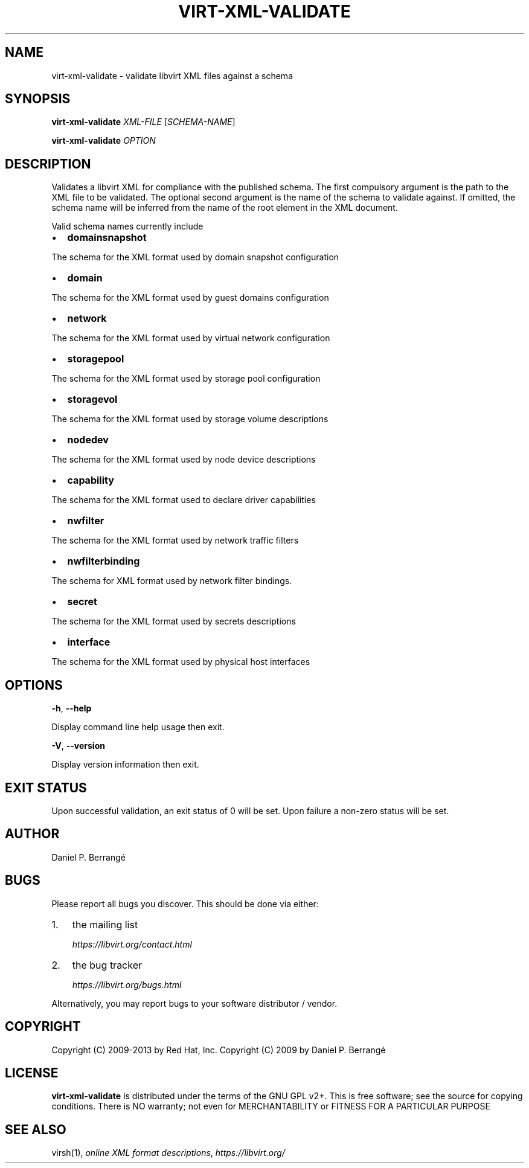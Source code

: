 .\" Man page generated from reStructuredText.
.
.TH VIRT-XML-VALIDATE 1 "" "" "Virtualization Support"
.SH NAME
virt-xml-validate \- validate libvirt XML files against a schema
.
.nr rst2man-indent-level 0
.
.de1 rstReportMargin
\\$1 \\n[an-margin]
level \\n[rst2man-indent-level]
level margin: \\n[rst2man-indent\\n[rst2man-indent-level]]
-
\\n[rst2man-indent0]
\\n[rst2man-indent1]
\\n[rst2man-indent2]
..
.de1 INDENT
.\" .rstReportMargin pre:
. RS \\$1
. nr rst2man-indent\\n[rst2man-indent-level] \\n[an-margin]
. nr rst2man-indent-level +1
.\" .rstReportMargin post:
..
.de UNINDENT
. RE
.\" indent \\n[an-margin]
.\" old: \\n[rst2man-indent\\n[rst2man-indent-level]]
.nr rst2man-indent-level -1
.\" new: \\n[rst2man-indent\\n[rst2man-indent-level]]
.in \\n[rst2man-indent\\n[rst2man-indent-level]]u
..
.SH SYNOPSIS
.sp
\fBvirt\-xml\-validate\fP \fIXML\-FILE\fP [\fISCHEMA\-NAME\fP]
.sp
\fBvirt\-xml\-validate\fP \fIOPTION\fP
.SH DESCRIPTION
.sp
Validates a libvirt XML for compliance with the published schema.
The first compulsory argument is the path to the XML file to be
validated. The optional second argument is the name of the schema
to validate against. If omitted, the schema name will be inferred
from the name of the root element in the XML document.
.sp
Valid schema names currently include
.INDENT 0.0
.IP \(bu 2
\fBdomainsnapshot\fP
.UNINDENT
.sp
The schema for the XML format used by domain snapshot configuration
.INDENT 0.0
.IP \(bu 2
\fBdomain\fP
.UNINDENT
.sp
The schema for the XML format used by guest domains configuration
.INDENT 0.0
.IP \(bu 2
\fBnetwork\fP
.UNINDENT
.sp
The schema for the XML format used by virtual network configuration
.INDENT 0.0
.IP \(bu 2
\fBstoragepool\fP
.UNINDENT
.sp
The schema for the XML format used by storage pool configuration
.INDENT 0.0
.IP \(bu 2
\fBstoragevol\fP
.UNINDENT
.sp
The schema for the XML format used by storage volume descriptions
.INDENT 0.0
.IP \(bu 2
\fBnodedev\fP
.UNINDENT
.sp
The schema for the XML format used by node device descriptions
.INDENT 0.0
.IP \(bu 2
\fBcapability\fP
.UNINDENT
.sp
The schema for the XML format used to declare driver capabilities
.INDENT 0.0
.IP \(bu 2
\fBnwfilter\fP
.UNINDENT
.sp
The schema for the XML format used by network traffic filters
.INDENT 0.0
.IP \(bu 2
\fBnwfilterbinding\fP
.UNINDENT
.sp
The schema for XML format used by network filter bindings.
.INDENT 0.0
.IP \(bu 2
\fBsecret\fP
.UNINDENT
.sp
The schema for the XML format used by secrets descriptions
.INDENT 0.0
.IP \(bu 2
\fBinterface\fP
.UNINDENT
.sp
The schema for the XML format used by physical host interfaces
.SH OPTIONS
.sp
\fB\-h\fP, \fB\-\-help\fP
.sp
Display command line help usage then exit.
.sp
\fB\-V\fP, \fB\-\-version\fP
.sp
Display version information then exit.
.SH EXIT STATUS
.sp
Upon successful validation, an exit status of 0 will be set. Upon
failure a non\-zero status will be set.
.SH AUTHOR
.sp
Daniel P. Berrangé
.SH BUGS
.sp
Please report all bugs you discover.  This should be done via either:
.INDENT 0.0
.IP 1. 3
the mailing list
.sp
\fI\%https://libvirt.org/contact.html\fP
.IP 2. 3
the bug tracker
.sp
\fI\%https://libvirt.org/bugs.html\fP
.UNINDENT
.sp
Alternatively, you may report bugs to your software distributor / vendor.
.SH COPYRIGHT
.sp
Copyright (C) 2009\-2013 by Red Hat, Inc.
Copyright (C) 2009 by Daniel P. Berrangé
.SH LICENSE
.sp
\fBvirt\-xml\-validate\fP is distributed under the terms of the GNU GPL v2+.
This is free software; see the source for copying conditions. There
is NO warranty; not even for MERCHANTABILITY or FITNESS FOR A PARTICULAR
PURPOSE
.SH SEE ALSO
.sp
virsh(1), \fI\%online XML format descriptions\fP,
\fI\%https://libvirt.org/\fP
.\" Generated by docutils manpage writer.
.
